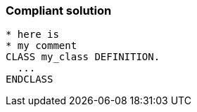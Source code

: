 === Compliant solution

[source,text]
----
* here is  
* my comment
CLASS my_class DEFINITION.
  ...
ENDCLASS 
----
